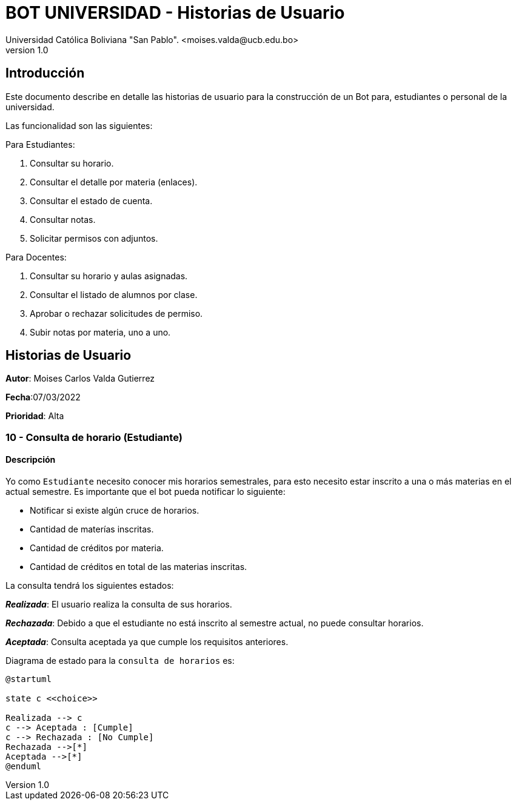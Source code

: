[#_bot_universidad__historias_de_usuario]
= {product} - Historias de Usuario
Universidad Católica Boliviana "San Pablo". <moises.valda@ucb.edu.bo>
v1.0
:product: BOT UNIVERSIDAD

== Introducción

Este documento describe en detalle las historias de usuario para la construcción de un Bot para, estudiantes o personal de la universidad.

Las funcionalidad son las siguientes:

Para Estudiantes:

1. Consultar su horario.
    2. Consultar el detalle por materia (enlaces).
    3. Consultar el estado de cuenta.
    4. Consultar notas.
    5. Solicitar permisos con adjuntos.

Para Docentes:

1. Consultar su horario y aulas asignadas.
    2. Consultar el listado de alumnos por clase.
    3. Aprobar o rechazar solicitudes de permiso.
    4. Subir notas por materia, uno a uno.

== Historias de Usuario

*Autor*: Moises Carlos Valda Gutierrez

*Fecha*:07/03/2022

*Prioridad*: Alta

### 10 - Consulta de horario (Estudiante)

#### Descripción
Yo como `Estudiante` necesito conocer mis horarios semestrales, para esto necesito estar inscrito a una o más materias en el actual semestre. Es importante que el bot pueda notificar lo siguiente:

    * Notificar si existe algún cruce de horarios.
    * Cantidad de materías inscritas.
    * Cantidad de créditos por materia.
    * Cantidad de créditos en total de las materias inscritas.

La consulta tendrá los siguientes estados:

*_Realizada_*: El usuario realiza la consulta de sus horarios.

*_Rechazada_*: Debido a que el estudiante no está inscrito al semestre actual, no puede consultar horarios.

*_Aceptada_*: Consulta aceptada ya que cumple los requisitos anteriores.

Diagrama de estado para la `consulta de horarios` es:

[plantuml,format="png", id="Estados_Consulta"]
....
@startuml

state c <<choice>>

Realizada --> c
c --> Aceptada : [Cumple]
c --> Rechazada : [No Cumple]
Rechazada -->[*]
Aceptada -->[*]
@enduml

